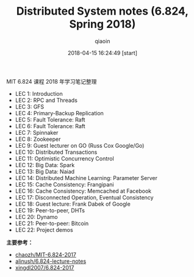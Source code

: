 #+TITLE: Distributed System notes (6.824, Spring 2018)
#+AUTHOR: qiaoin
#+EMAIL: qiao.liubing@gmail.com
#+OPTIONS: toc:3 num:nil
#+STARTUP: showall
#+DATE: 2018-04-15 16:24:49 [start]

MIT 6.824 课程 2018 年学习笔记整理

- LEC 1: Introduction
- LEC 2: RPC and Threads
- LEC 3: GFS
- LEC 4: Primary-Backup Replication
- LEC 5: Fault Tolerance: Raft
- LEC 6: Fault Tolerance: Raft
- LEC 7: Spinnaker
- LEC 8: Zookeeper
- LEC 9: Guest lecturer on GO (Russ Cox Google/Go)
- LEC 10: Distributed Transactions
- LEC 11: Optimistic Concurrency Control
- LEC 12: Big Data: Spark
- LEC 13: Big Data: Naiad
- LEC 14: Distributed Machine Learning: Parameter Server
- LEC 15: Cache Consistency: Frangipani
- LEC 16: Cache Consistency: Memcached at Facebook
- LEC 17: Disconnected Operation, Eventual Consistency
- LEC 18: Guest lecture: Frank Dabek of Google
- LEC 19: Peer-to-peer, DHTs
- LEC 20: Dynamo
- LEC 21: Peer-to-peer: Bitcoin
- LEC 22: Project demos


*主要参考：*

- [[https://github.com/chaozh/MIT-6.824-2017][chaozh/MIT-6.824-2017]]
- [[https://github.com/alinush/6.824-lecture-notes][alinush/6.824-lecture-notes]]
- [[https://github.com/xingdl2007/6.824-2017][xingdl2007/6.824-2017]] 


